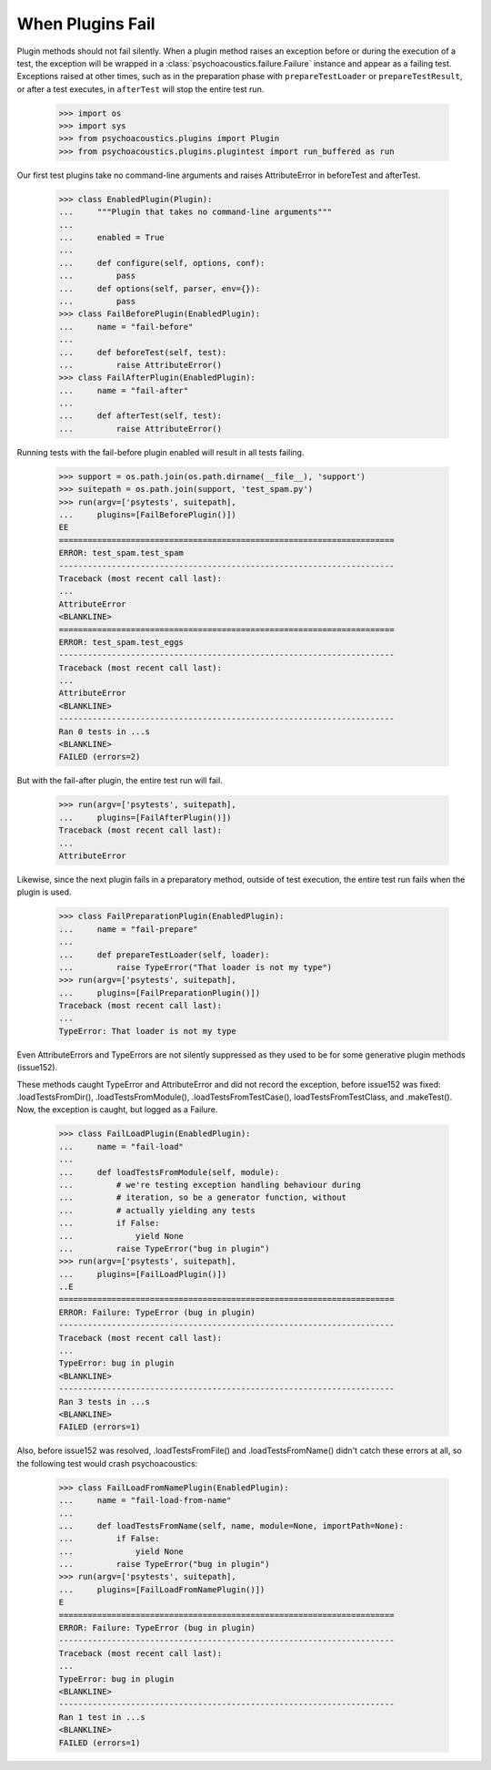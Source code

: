 When Plugins Fail
-----------------

Plugin methods should not fail silently. When a plugin method raises
an exception before or during the execution of a test, the exception
will be wrapped in a :class:`psychoacoustics.failure.Failure` instance and appear as a
failing test. Exceptions raised at other times, such as in the
preparation phase with ``prepareTestLoader`` or ``prepareTestResult``,
or after a test executes, in ``afterTest`` will stop the entire test
run.

    >>> import os
    >>> import sys
    >>> from psychoacoustics.plugins import Plugin
    >>> from psychoacoustics.plugins.plugintest import run_buffered as run

Our first test plugins take no command-line arguments and raises
AttributeError in beforeTest and afterTest. 

    >>> class EnabledPlugin(Plugin):
    ...     """Plugin that takes no command-line arguments"""
    ...
    ...     enabled = True
    ...
    ...     def configure(self, options, conf):
    ...         pass
    ...     def options(self, parser, env={}):
    ...         pass    
    >>> class FailBeforePlugin(EnabledPlugin):
    ...     name = "fail-before"
    ...	    
    ...     def beforeTest(self, test):
    ...         raise AttributeError()    
    >>> class FailAfterPlugin(EnabledPlugin):
    ...     name = "fail-after"
    ...	    
    ...     def afterTest(self, test):
    ...         raise AttributeError()

Running tests with the fail-before plugin enabled will result in all
tests failing.

    >>> support = os.path.join(os.path.dirname(__file__), 'support')
    >>> suitepath = os.path.join(support, 'test_spam.py')
    >>> run(argv=['psytests', suitepath],
    ...     plugins=[FailBeforePlugin()])
    EE
    ======================================================================
    ERROR: test_spam.test_spam
    ----------------------------------------------------------------------
    Traceback (most recent call last):
    ...
    AttributeError
    <BLANKLINE>
    ======================================================================
    ERROR: test_spam.test_eggs
    ----------------------------------------------------------------------
    Traceback (most recent call last):
    ...
    AttributeError
    <BLANKLINE>
    ----------------------------------------------------------------------
    Ran 0 tests in ...s
    <BLANKLINE>
    FAILED (errors=2)

But with the fail-after plugin, the entire test run will fail.

    >>> run(argv=['psytests', suitepath],
    ...     plugins=[FailAfterPlugin()])
    Traceback (most recent call last):
    ...
    AttributeError

Likewise, since the next plugin fails in a preparatory method, outside
of test execution, the entire test run fails when the plugin is used.

    >>> class FailPreparationPlugin(EnabledPlugin):
    ...     name = "fail-prepare"
    ...     
    ...     def prepareTestLoader(self, loader):
    ...         raise TypeError("That loader is not my type")
    >>> run(argv=['psytests', suitepath],
    ...     plugins=[FailPreparationPlugin()])
    Traceback (most recent call last):
    ...
    TypeError: That loader is not my type


Even AttributeErrors and TypeErrors are not silently suppressed as
they used to be for some generative plugin methods (issue152).

These methods caught TypeError and AttributeError and did not record
the exception, before issue152 was fixed: .loadTestsFromDir(),
.loadTestsFromModule(), .loadTestsFromTestCase(),
loadTestsFromTestClass, and .makeTest().  Now, the exception is
caught, but logged as a Failure.

    >>> class FailLoadPlugin(EnabledPlugin):
    ...     name = "fail-load"
    ...     
    ...     def loadTestsFromModule(self, module):
    ...         # we're testing exception handling behaviour during
    ...         # iteration, so be a generator function, without
    ...         # actually yielding any tests
    ...         if False:
    ...             yield None
    ...         raise TypeError("bug in plugin")
    >>> run(argv=['psytests', suitepath],
    ...     plugins=[FailLoadPlugin()])
    ..E
    ======================================================================
    ERROR: Failure: TypeError (bug in plugin)
    ----------------------------------------------------------------------
    Traceback (most recent call last):
    ...
    TypeError: bug in plugin
    <BLANKLINE>
    ----------------------------------------------------------------------
    Ran 3 tests in ...s
    <BLANKLINE>
    FAILED (errors=1)


Also, before issue152 was resolved, .loadTestsFromFile() and
.loadTestsFromName() didn't catch these errors at all, so the
following test would crash psychoacoustics:

    >>> class FailLoadFromNamePlugin(EnabledPlugin):
    ...     name = "fail-load-from-name"
    ...     
    ...     def loadTestsFromName(self, name, module=None, importPath=None):
    ...         if False:
    ...             yield None
    ...         raise TypeError("bug in plugin")
    >>> run(argv=['psytests', suitepath],
    ...     plugins=[FailLoadFromNamePlugin()])
    E
    ======================================================================
    ERROR: Failure: TypeError (bug in plugin)
    ----------------------------------------------------------------------
    Traceback (most recent call last):
    ...
    TypeError: bug in plugin
    <BLANKLINE>
    ----------------------------------------------------------------------
    Ran 1 test in ...s
    <BLANKLINE>
    FAILED (errors=1)
